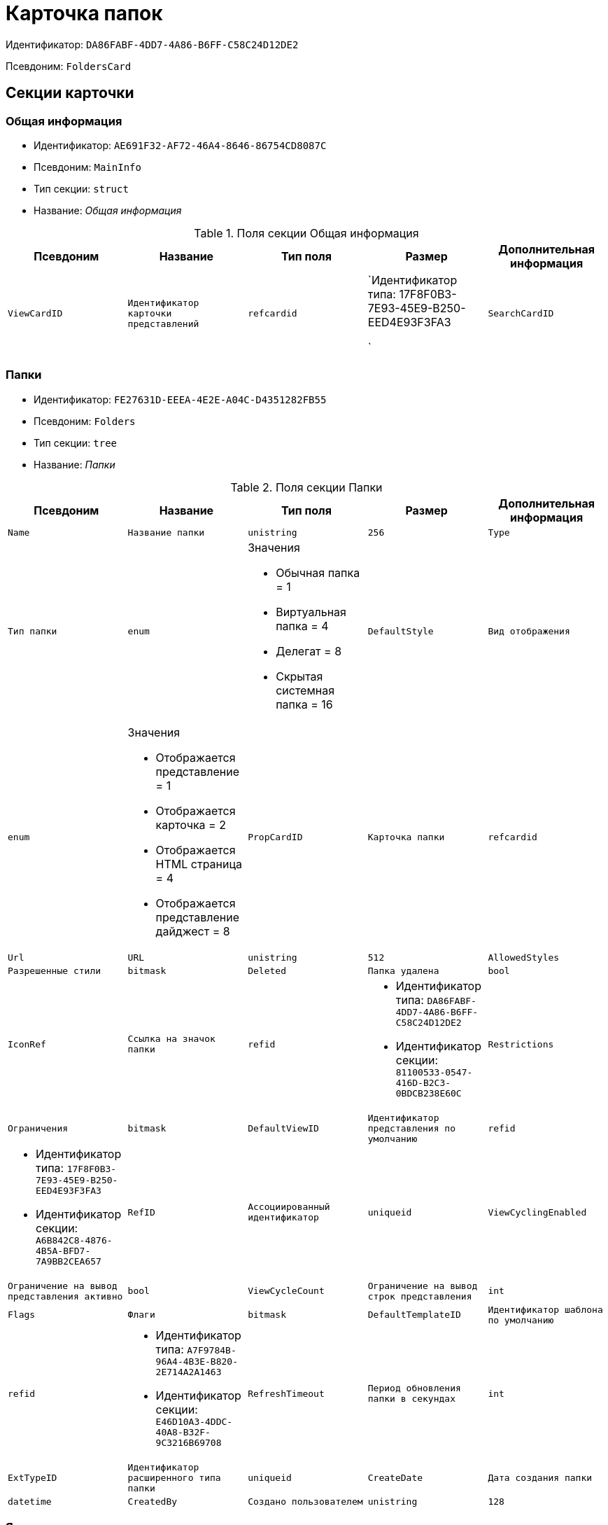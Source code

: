 = Карточка папок

Идентификатор: `DA86FABF-4DD7-4A86-B6FF-C58C24D12DE2`

Псевдоним: `FoldersCard`

== Секции карточки

=== Общая информация

* Идентификатор: `AE691F32-AF72-46A4-8646-86754CD8087C`

* Псевдоним: `MainInfo`

* Тип секции: `struct`

* Название: _Общая информация_

.Поля секции Общая информация
|===
|Псевдоним|Название|Тип поля|Размер|Дополнительная информация 

a|`ViewCardID`
a|`Идентификатор карточки представлений`
a|`refcardid`
a|`Идентификатор типа: 17F8F0B3-7E93-45E9-B250-EED4E93F3FA3

`

a|`SearchCardID`
a|`Идентификатор карточки поисков`
a|`refcardid`
a|`Идентификатор типа: 05E4BE46-6304-42A7-A780-FD07F7541AF0

`

|===
=== Папки

* Идентификатор: `FE27631D-EEEA-4E2E-A04C-D4351282FB55`

* Псевдоним: `Folders`

* Тип секции: `tree`

* Название: _Папки_

.Поля секции Папки
|===
|Псевдоним|Название|Тип поля|Размер|Дополнительная информация 

a|`Name`
a|`Название папки`
a|`unistring`
a|`256`

a|`Type`
a|`Тип папки`
a|`enum`
a|.Значения
* Обычная папка = 1
* Виртуальная папка = 4
* Делегат = 8
* Скрытая системная папка = 16


a|`DefaultStyle`
a|`Вид отображения`
a|`enum`
a|.Значения
* Отображается представление = 1
* Отображается карточка = 2
* Отображается HTML страница = 4
* Отображается представление дайджест = 8


a|`PropCardID`
a|`Карточка папки`
a|`refcardid`

a|`Url`
a|`URL`
a|`unistring`
a|`512`

a|`AllowedStyles`
a|`Разрешенные стили`
a|`bitmask`

a|`Deleted`
a|`Папка удалена`
a|`bool`

a|`IconRef`
a|`Ссылка на значок папки`
a|`refid`
a|* Идентификатор типа: `DA86FABF-4DD7-4A86-B6FF-C58C24D12DE2`
* Идентификатор секции: `81100533-0547-416D-B2C3-0BDCB238E60C`



a|`Restrictions`
a|`Ограничения`
a|`bitmask`

a|`DefaultViewID`
a|`Идентификатор представления по умолчанию`
a|`refid`
a|* Идентификатор типа: `17F8F0B3-7E93-45E9-B250-EED4E93F3FA3`
* Идентификатор секции: `A6B842C8-4876-4B5A-BFD7-7A9BB2CEA657`



a|`RefID`
a|`Ассоциированный идентификатор`
a|`uniqueid`

a|`ViewCyclingEnabled`
a|`Ограничение на вывод представления активно`
a|`bool`

a|`ViewCycleCount`
a|`Ограничение на вывод строк представления`
a|`int`

a|`Flags`
a|`Флаги`
a|`bitmask`

a|`DefaultTemplateID`
a|`Идентификатор шаблона по умолчанию`
a|`refid`
a|* Идентификатор типа: `A7F9784B-96A4-4B3E-B820-2E714A2A1463`
* Идентификатор секции: `E46D10A3-4DDC-40A8-B32F-9C3216B69708`



a|`RefreshTimeout`
a|`Период обновления папки в секундах`
a|`int`

a|`ExtTypeID`
a|`Идентификатор расширенного типа папки`
a|`uniqueid`

a|`CreateDate`
a|`Дата создания папки`
a|`datetime`

a|`CreatedBy`
a|`Создано пользователем`
a|`unistring`
a|`128`

|===
=== Ярлыки

* Идентификатор: `EB1D77DD-45BD-4A5E-82A7-A0E3B1EB1D74`

* Псевдоним: `Shortcuts`

* Тип секции: `coll`

* Название: _Ярлыки_

.Поля секции Ярлыки
|===
|Псевдоним|Название|Тип поля|Размер|Дополнительная информация 

a|`CardID`
a|`Идентификатор карточки`
a|`refcardid`

a|`HardCardID`
a|`Сильная ссылка на карточку`
a|`refcardid`

a|`Mode`
a|`Режим запуска`
a|`uniqueid`

a|`Description`
a|`Описание ярлыка`
a|`unistring`
a|`512`

a|`Deleted`
a|`Ярлык удален`
a|`bool`

a|`Recalled`
a|`Поле`
a|`bool`

a|`CreationDateTime`
a|`Дата создания`
a|`datetime`

|===
=== Ограничения

* Идентификатор: `5B7091C7-18DA-4E82-9C62-883F5237EED2`

* Псевдоним: `AllowedTypes`

* Тип секции: `coll`

* Название: _Ограничения_

.Поля секции Ограничения
|===
|Псевдоним|Название|Тип поля|Размер|Дополнительная информация 

a|`TypeID`
a|`Идентификатор типа карточки`
a|`uniqueid`

a|`AccessID`
a|`Описатель прав доступа к типу`
a|`sdid`

|===
=== Представления папки

* Идентификатор: `7B2E8093-A960-44C1-8F02-5F8B381B5398`

* Псевдоним: `AllowedViews`

* Тип секции: `coll`

* Название: _Представления папки_

.Поля секции Представления папки
|===
|Псевдоним|Название|Тип поля|Размер|Дополнительная информация 

a|`ViewID`
a|`Идентификатор представления`
a|`uniqueid`

a|`AccessID`
a|`Описатель прав доступа к представлению`
a|`sdid`

|===
=== Шаблоны папки

* Идентификатор: `F52F4439-30A9-4C03-BC93-94FD8DD6183B`

* Псевдоним: `AllowedTemplates`

* Тип секции: `coll`

* Название: _Шаблоны папки_

.Поля секции Шаблоны папки
|===
|Псевдоним|Название|Тип поля|Размер|Дополнительная информация 

a|`TemplateID`
a|`Поле`
a|`refid`
a|* Идентификатор типа: `17F8F0B3-7E93-45E9-B250-EED4E93F3FA3`
* Идентификатор секции: `E46D10A3-4DDC-40A8-B32F-9C3216B69708`



|===
=== Параметры поискового запроса

* Идентификатор: `ECEE1974-A2ED-47A5-8D73-243C7710EBE6`

* Псевдоним: `SavedParameters`

* Тип секции: `coll`

* Название: _Параметры поискового запроса_

.Поля секции Параметры поискового запроса
|===
|Псевдоним|Название|Тип поля|Размер|Дополнительная информация 

a|`ParameterID`
a|`Идентификатор параметра`
a|`string`

a|`Flags`
a|`Флаги`
a|`bitmask`

a|`Value`
a|`Значение параметра`
a|`variant`

|===
=== Подтипы папки

* Идентификатор: `9E18811A-F993-40B8-80B8-0A206F048503`

* Псевдоним: `AllowedSubTypes`

* Тип секции: `coll`

* Название: _Подтипы папки_

.Поля секции Подтипы папки
|===
|Псевдоним|Название|Тип поля|Размер|Дополнительная информация 

a|`SubTypeID`
a|`Идентификатор подтипа папки`
a|`uniqueid`

a|`AccessID`
a|`Описатель прав доступа к представлению`
a|`sdid`

|===
=== Локализация

* Идентификатор: `302A039F-C43B-48EE-976A-506C78FB80C8`

* Псевдоним: `Localizations`

* Тип секции: `coll`

* Название: _Локализация_

.Поля секции Локализация
|===
|Псевдоним|Название|Тип поля|Размер|Дополнительная информация 

a|`LocaleID`
a|`Идентификатор локали`
a|`int`

a|`Name`
a|`Локализованное название`
a|`unistring`
a|`256`

|===
=== Значки папок

* Идентификатор: `81100533-0547-416D-B2C3-0BDCB238E60C`

* Псевдоним: `Icons`

* Тип секции: `coll`

* Название: _Значки папок_

.Поля секции Значки папок
|===
|Псевдоним|Название|Тип поля|Размер|Дополнительная информация 

a|`Icon`
a|`Значок папки`
a|`image`

a|`Description`
a|`Описание значка`
a|`unistring`
a|`64`

|===

